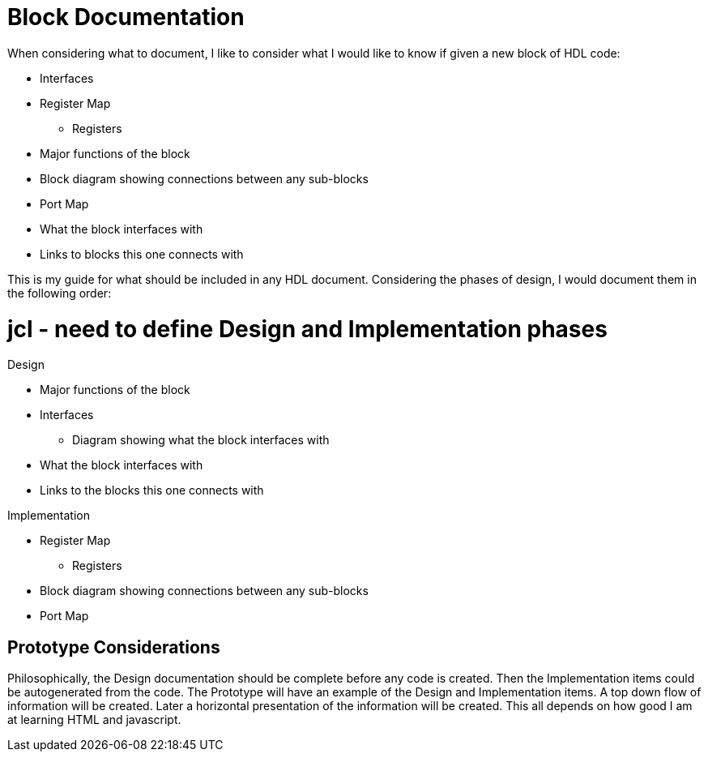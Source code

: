 Block Documentation
===================

When considering what to document, I like to consider what I would like to know if given a new block of HDL code:

* Interfaces
* Register Map
** Registers
* Major functions of the block
* Block diagram showing connections between any sub-blocks
* Port Map
* What the block interfaces with
* Links to blocks this one connects with

This is my guide for what should be included in any HDL document.
Considering the phases of design, I would document them in the following order:

# jcl - need to define Design and Implementation phases

.Design

* Major functions of the block
* Interfaces
** Diagram showing what the block interfaces with
* What the block interfaces with
* Links to the blocks this one connects with

.Implementation

* Register Map
** Registers
* Block diagram showing connections between any sub-blocks
* Port Map

Prototype Considerations
------------------------

Philosophically, the Design documentation should be complete before any code is created.
Then the Implementation items could be autogenerated from the code.
The Prototype will have an example of the Design and Implementation items.
A top down flow of information will be created.
Later a horizontal presentation of the information will be created.
This all depends on how good I am at learning HTML and javascript.

